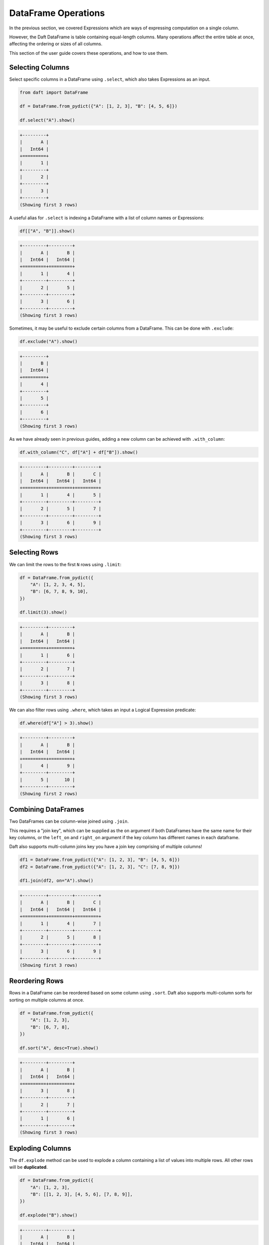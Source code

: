 DataFrame Operations
====================

In the previous section, we covered Expressions which are ways of expressing computation on a single column.

However, the Daft DataFrame is table containing equal-length columns. Many operations affect the entire table at once, affecting the ordering or sizes of all columns.

This section of the user guide covers these operations, and how to use them.

Selecting Columns
-----------------

Select specific columns in a DataFrame using ``.select``, which also takes Expressions as an input.

.. code-block:: python

    from daft import DataFrame

    df = DataFrame.from_pydict({"A": [1, 2, 3], "B": [4, 5, 6]})

    df.select("A").show()

.. code-block:: none

    +---------+
    |       A |
    |   Int64 |
    +=========+
    |       1 |
    +---------+
    |       2 |
    +---------+
    |       3 |
    +---------+
    (Showing first 3 rows)

A useful alias for ``.select`` is indexing a DataFrame with a list of column names or Expressions:

.. code-block:: python

    df[["A", "B"]].show()

.. code-block:: none

    +---------+---------+
    |       A |       B |
    |   Int64 |   Int64 |
    +=========+=========+
    |       1 |       4 |
    +---------+---------+
    |       2 |       5 |
    +---------+---------+
    |       3 |       6 |
    +---------+---------+
    (Showing first 3 rows)

Sometimes, it may be useful to exclude certain columns from a DataFrame. This can be done with ``.exclude``:

.. code-block:: python

    df.exclude("A").show()

.. code-block:: none

    +---------+
    |       B |
    |   Int64 |
    +=========+
    |       4 |
    +---------+
    |       5 |
    +---------+
    |       6 |
    +---------+
    (Showing first 3 rows)

As we have already seen in previous guides, adding a new column can be achieved with ``.with_column``:

.. code-block:: python

    df.with_column("C", df["A"] + df["B"]).show()

.. code-block:: none

    +---------+---------+---------+
    |       A |       B |       C |
    |   Int64 |   Int64 |   Int64 |
    +=========+=========+=========+
    |       1 |       4 |       5 |
    +---------+---------+---------+
    |       2 |       5 |       7 |
    +---------+---------+---------+
    |       3 |       6 |       9 |
    +---------+---------+---------+
    (Showing first 3 rows)

Selecting Rows
--------------

We can limit the rows to the first ``N`` rows using ``.limit``:

.. code-block:: python

    df = DataFrame.from_pydict({
        "A": [1, 2, 3, 4, 5],
        "B": [6, 7, 8, 9, 10],
    })

    df.limit(3).show()

.. code-block:: none

    +---------+---------+
    |       A |       B |
    |   Int64 |   Int64 |
    +=========+=========+
    |       1 |       6 |
    +---------+---------+
    |       2 |       7 |
    +---------+---------+
    |       3 |       8 |
    +---------+---------+
    (Showing first 3 rows)


We can also filter rows using ``.where``, which takes an input a Logical Expression predicate:

.. code-block:: python

    df.where(df["A"] > 3).show()

.. code-block:: none

    +---------+---------+
    |       A |       B |
    |   Int64 |   Int64 |
    +=========+=========+
    |       4 |       9 |
    +---------+---------+
    |       5 |      10 |
    +---------+---------+
    (Showing first 2 rows)

Combining DataFrames
--------------------

Two DataFrames can be column-wise joined using ``.join``.

This requires a "join key", which can be supplied as the ``on`` argument if both DataFrames have the same name for their key columns, or the ``left_on`` and ``right_on`` argument if the key column has different names in each dataframe.

Daft also supports multi-column joins key you have a join key comprising of multiple columns!

.. code-block:: python

    df1 = DataFrame.from_pydict({"A": [1, 2, 3], "B": [4, 5, 6]})
    df2 = DataFrame.from_pydict({"A": [1, 2, 3], "C": [7, 8, 9]})

    df1.join(df2, on="A").show()

.. code-block:: none

    +---------+---------+---------+
    |       A |       B |       C |
    |   Int64 |   Int64 |   Int64 |
    +=========+=========+=========+
    |       1 |       4 |       7 |
    +---------+---------+---------+
    |       2 |       5 |       8 |
    +---------+---------+---------+
    |       3 |       6 |       9 |
    +---------+---------+---------+
    (Showing first 3 rows)

Reordering Rows
---------------

Rows in a DataFrame can be reordered based on some column using ``.sort``. Daft also supports multi-column sorts for sorting on multiple columns at once.

.. code-block:: python

    df = DataFrame.from_pydict({
        "A": [1, 2, 3],
        "B": [6, 7, 8],
    })

    df.sort("A", desc=True).show()

.. code-block:: none

    +---------+---------+
    |       A |       B |
    |   Int64 |   Int64 |
    +=========+=========+
    |       3 |       8 |
    +---------+---------+
    |       2 |       7 |
    +---------+---------+
    |       1 |       6 |
    +---------+---------+
    (Showing first 3 rows)

Exploding Columns
-----------------

The ``df.explode`` method can be used to explode a column containing a list of values into multiple rows. All other rows will be **duplicated**.

.. code:: python

    df = DataFrame.from_pydict({
        "A": [1, 2, 3],
        "B": [[1, 2, 3], [4, 5, 6], [7, 8, 9]],
    })

    df.explode("B").show()

.. code:: none

    +---------+---------+
    |       A |       B |
    |   Int64 |   Int64 |
    +=========+=========+
    |       1 |       1 |
    +---------+---------+
    |       1 |       2 |
    +---------+---------+
    |       1 |       3 |
    +---------+---------+
    |       2 |       4 |
    +---------+---------+
    |       2 |       5 |
    +---------+---------+
    |       2 |       6 |
    +---------+---------+
    |       3 |       7 |
    +---------+---------+
    |       3 |       8 |
    +---------+---------+
    (Showing first 8 rows)

Repartitioning
--------------

Daft is a distributed DataFrame, and the dataframe is broken in multiple "partitions" which are distributed across the cluster.

You may choose to increase or decrease the number of partitions with ``.repartition``.

1. Increasing the number of partitions to 2x the total number of CPUs could help with resource utilization
2. If each partition is potentially overly large (e.g. containing large images), causing memory issues, you may increase the number of partitions to reduce the size of each individual partition
3. If you have too many partitions, global operations such as a sort or a join may take longer to execute

A good rule of thumb is to keep the number of partitions as twice the number of CPUs available on your backend, increasing the number of partitions as necessary if they cannot be processed in memory.
